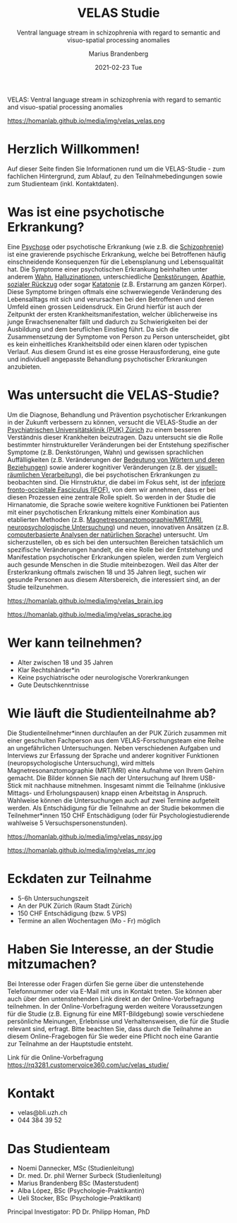 #+TITLE:       VELAS Studie
#+SUBTITLE:    Ventral language stream in schizophrenia with regard 
#+SUBTITLE:    to semantic and visuo-spatial processing anomalies
#+AUTHOR:      Marius Brandenberg
#+EMAIL:       marius.brandenberg@students.unibe.ch
#+DATE:        2021-02-23 Tue
#+OPTIONS:     H:3 num:nil toc:nil \n:nil ::t |:t ^:nil -:nil f:t *:t <:t
#+DESCRIPTION: Informationen zur VELAS Studie 
# AVATAR:      https://s3-eu-west-1.amazonaws.com/pfigshare-u-previews/14155439/thumb.png
#+AVATAR:      https://homanlab.github.io/media/img/velas_velas.jpg
#+HTML_HEAD:   <link rel="stylesheet" type="text/css" href="main.css" />


VELAS: Ventral language stream in schizophrenia with regard to
semantic and visuo-spatial processing anomalies

#+ATTR_HTML: :width 400px :title VELAS
https://homanlab.github.io/media/img/velas_velas.png

* Herzlich Willkommen!
Auf dieser Seite finden Sie Informationen rund um die VELAS-Studie -
zum fachlichen Hintergrund, zum Ablauf, zu den Teilnahmebedingungen
sowie zum Studienteam (inkl. Kontaktdaten).
 
* Was ist eine psychotische Erkrankung?
Eine [[https://de.wikipedia.org/wiki/Psychose][Psychose]] oder psychotische Erkrankung (wie z.B. die
[[https://flexikon.doccheck.com/de/Schizophrenie][Schizophrenie]]) ist eine gravierende psychische Erkrankung, welche bei
Betroffenen häufig einschneidende Konsequenzen für die Lebensplanung
und Lebensqualität hat. Die Symptome einer psychotischen Erkrankung
beinhalten unter anderem [[https://flexikon.doccheck.com/de/Wahn][Wahn]], [[https://flexikon.doccheck.com/de/Halluzination][Halluzinationen]], unterschiedliche
[[https://flexikon.doccheck.com/de/Denkstörung][Denkstörungen]], [[https://flexikon.doccheck.com/de/Apathie][Apathie]], [[https://flexikon.doccheck.com/de/Soziale_Isolation][sozialer Rückzug]] oder sogar [[https://flexikon.doccheck.com/de/Katatone_Schizophrenie][Katatonie]]
(z.B. Erstarrung am ganzen Körper). Diese Symptome bringen oftmals
eine schwerwiegende Veränderung des Lebensalltags mit sich und
verursachen bei den Betroffenen und deren Umfeld einen grossen
Leidensdruck. Ein Grund hierfür ist auch der Zeitpunkt der ersten
Krankheitsmanifestation, welcher üblicherweise ins junge
Erwachsenenalter fällt und dadurch zu Schwierigkeiten bei der
Ausbildung und dem beruflichen Einstieg führt. Da sich die
Zusammensetzung der Symptome von Person zu Person unterscheidet, gibt
es kein einheitliches Krankheitsbild oder einen klaren oder typischen
Verlauf. Aus diesem Grund ist es eine grosse Herausforderung, eine
gute und individuell angepasste Behandlung psychotischer Erkrankungen
anzubieten.

* Was untersucht die VELAS-Studie?
Um die Diagnose, Behandlung und Prävention psychotischer Erkrankungen
in der Zukunft verbessern zu können, versucht die VELAS-Studie an der
[[https://www.pukzh.ch][Psychiatrischen Universitätsklinik (PUK) Zürich]] zu einem besseren
Verständnis dieser Krankheiten beizutragen. Dazu untersucht sie die
Rolle bestimmter hirnstruktureller Veränderungen bei der Entstehung
spezifischer Symptome (z.B. Denkstörungen, Wahn) und gewissen
sprachlichen Auffälligkeiten (z.B. Veränderungen der [[https://de.wikipedia.org/wiki/Semantische_Relation][Bedeutung von
Wörtern und deren Beziehungen]]) sowie anderer kognitiver Veränderungen
(z.B. der [[https://de.wikipedia.org/wiki/Raumwahrnehmung][visuell-räumlichen Verarbeitung]]), die bei psychotischen
Erkrankungen zu beobachten sind. Die Hirnstruktur, die dabei im Fokus
seht, ist der [[https://en.wikipedia.org/wiki/Occipitofrontal_fasciculus][inferiore fronto-occipitale Fasciculus (IFOF)]], von dem
wir annehmen, dass er bei diesen Prozessen eine zentrale Rolle
spielt. So werden in der Studie die Hirnanatomie, die Sprache sowie
weitere kognitive Funktionen bei Patienten mit einer psychotischen
Erkrankung mittels einer Kombination aus etablierten Methoden
(z.B. [[https://www.mr.ethz.ch/mri-untersuchung.html ][Magnetresonanztomographie/MRT/MRI]], [[https://de.wikipedia.org/wiki/Neuropsychologische_Diagnostik][neuropsychologische
Untersuchung]]) und neuen, innovativen Ansätzen (z.B. [[https://en.wikipedia.org/wiki/Natural_language_processing][computerbasierte
Analysen der natürlichen Sprache]]) untersucht. Um sicherzustellen, ob
es sich bei den untersuchten Bereichen tatsächlich um spezifische
Veränderungen handelt, die eine Rolle bei der Entstehung und
Manifestation psychotischer Erkrankungen spielen, werden zum Vergleich
auch gesunde Menschen in die Studie miteinbezogen. Weil das Alter der
Ersterkrankung oftmals zwischen 18 und 35 Jahren liegt, suchen wir
gesunde Personen aus diesem Altersbereich, die interessiert sind, an
der Studie teilzunehmen.

#+CAPTION: Mittels MRT können wir eine sehr genaue anatomische Aufnahme Ihres
#+CAPTION: Gehirns machen
#+ATTR_HTML: :width 400
https://homanlab.github.io/media/img/velas_brain.jpg

#+CAPTION: Legende Bild Sprache: Bei psychotischen Erkrankungen kommt es zu
#+CAPTION: Veränderungen in der Sprache. Ein besseres Verständnis dieser
#+CAPTION: Veränderungen könnte zu einem besseren Verständnis der Krankheit
#+CAPTION: beitragen.
#+ATTR_HTML: :width 400
https://homanlab.github.io/media/img/velas_sprache.jpg

* Wer kann teilnehmen?
- Alter zwischen 18 und 35 Jahren
- Klar Rechtshänder*in
- Keine psychiatrische oder neurologische Vorerkrankungen
- Gute Deutschkenntnisse

* Wie läuft die Studienteilnahme ab?
Die Studienteilnehmer*innen durchlaufen an der PUK Zürich zusammen mit
einer geschulten Fachperson aus dem VELAS-Forschungsteam eine Reihe an
ungefährlichen Untersuchungen. Neben verschiedenen Aufgaben und
Interviews zur Erfassung der Sprache und anderer kognitiver Funktionen
(neuropsychologische Untersuchung), wird mittels
Magnetresonanztomographie (MRT/MRI) eine Aufnahme von Ihrem Gehirn
gemacht. Die Bilder können Sie nach der Untersuchung auf Ihrem
USB-Stick mit nachhause mitnehmen. Insgesamt nimmt die Teilnahme
(inklusive Mittags- und Erholungspausen) knapp einen Arbeitstag in
Anspruch. Wahlweise können die Untersuchungen auch auf zwei Termine
aufgeteilt werden. Als Entschädigung für die Teilnahme an der Studie
bekommen die Teilnehmer*innen 150 CHF Entschädigung (oder für
Psychologiestudierende wahlweise 5 Versuchspersonenstunden).

#+CAPTION: In einer neuropsychologischen Untersuchung werden die 
#+CAPTION: Sprache und andere kognitive Funktionen mit verschiedenen 
#+CAPTION: Aufgaben und Fragen spielerisch untersucht
#+ATTR_HTML: :width 400
https://homanlab.github.io/media/img/velas_npsy.jpg

#+CAPTION: Für das MRT liegen sie während ca. 45 min auf einer bequemen Liege, 
#+CAPTION: ihr Oberkörper befindet sich in der Röhre
#+ATTR_HTML: :width 400
https://homanlab.github.io/media/img/velas_mr.jpg

* Eckdaten zur Teilnahme
- 5-6h Untersuchungszeit 
- An der PUK Zürich (Raum Stadt Zürich)
- 150 CHF Entschädigung (bzw. 5 VPS)
- Termine an allen Wochentagen (Mo - Fr) möglich

* Haben Sie Interesse, an der Studie mitzumachen?  
Bei Interesse oder Fragen dürfen Sie gerne über die untenstehende
Telefonnummer oder via E-Mail mit uns in Kontakt treten. Sie können
aber auch über den untenstehenden Link direkt an der
Online-Vorbefragung teilnehmen. In der Online-Vorbefragung werden
weitere Voraussetzungen für die Studie (z.B. Eignung für eine
MRT-Bildgebung) sowie verschiedene persönliche Meinungen, Erlebnisse
und Verhaltensweisen, die für die Studie relevant sind, erfragt. Bitte
beachten Sie, dass durch die Teilnahme an diesem Online-Fragebogen für
Sie weder eine Pflicht noch eine Garantie zur Teilnahme an der
Hauptstudie entsteht.

Link für die Online-Vorbefragung
https://rq3281.customervoice360.com/uc/velas_studie/ 

* Kontakt
- velas@bli.uzh.ch
- 044 384 39 52

* Das Studienteam 
- Noemi Dannecker, MSc (Studienleitung)
- Dr. med. Dr. phil Werner Surbeck (Studienleitung)
- Marius Brandenberg BSc (Masterstudent) 
- Alba López, BSc (Psychologie-Praktikantin)
- Ueli Stocker, BSc (Psychologie-Praktikant)
  
Principal Investigator: PD Dr. Philipp Homan, PhD

* Links für einzelne Begriffe                               :ignore:noexport:
- Psychose - https://de.wikipedia.org/wiki/Psychose 
- Schizophrenie - https://flexikon.doccheck.com/de/Schizophrenie 
- Wahn - https://flexikon.doccheck.com/de/Wahn 
- Halluzination - https://flexikon.doccheck.com/de/Halluzination 
- Denkstörungen - https://flexikon.doccheck.com/de/Denkstörung 
- Apathie - https://de.wikipedia.org/wiki/Apathie 
- Sozialer Rückzug - https://de.wikipedia.org/wiki/Soziale_Isolation 
- Katatonie - https://de.wikipedia.org/wiki/Katatone_Schizophrenie 

- PUK Zürich - https://www.pukzh.ch 
- Bedeutung von Wörtern und deren Beziehungen - https://de.wikipedia.org/wiki/Semantische_Relation 
- visuell-räumliche Verarbeitung - https://de.wikipedia.org/wiki/Raumwahrnehmung 

- IFOF - https://en.wikipedia.org/wiki/Occipitofrontal_fasciculus 
- MRT / MRI -  https://www.mr.ethz.ch/mri-untersuchung.html 
- Neuropsychologische Untersuchung - 
https://de.wikipedia.org/wiki/Neuropsychologische_Diagnostik 
Computerbasierte Analyse der natürlichen Sprache - 
https://en.wikipedia.org/wiki/Natural_language_processing
